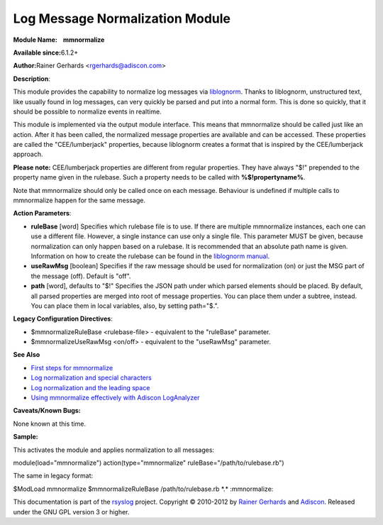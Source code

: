 Log Message Normalization Module
================================

**Module Name:    mmnormalize**

**Available since:**\ 6.1.2+

**Author:**\ Rainer Gerhards <rgerhards@adiscon.com>

**Description**:

This module provides the capability to normalize log messages via
`liblognorm <http://www.liblognorm.com>`_. Thanks to liblognorm,
unstructured text, like usually found in log messages, can very quickly
be parsed and put into a normal form. This is done so quickly, that it
should be possible to normalize events in realtime.

This module is implemented via the output module interface. This means
that mmnormalize should be called just like an action. After it has been
called, the normalized message properties are available and can be
accessed. These properties are called the "CEE/lumberjack" properties,
because liblognorm creates a format that is inspired by the
CEE/lumberjack approach.

**Please note:** CEE/lumberjack properties are different from regular
properties. They have always "$!" prepended to the property name given
in the rulebase. Such a property needs to be called with
**%$!propertyname%**.

Note that mmnormalize should only be called once on each message.
Behaviour is undefined if multiple calls to mmnormalize happen for the
same message.

**Action Parameters**:

-  **ruleBase** [word]
   Specifies which rulebase file is to use. If there are multiple
   mmnormalize instances, each one can use a different file. However, a
   single instance can use only a single file. This parameter MUST be
   given, because normalization can only happen based on a rulebase. It
   is recommended that an absolute path name is given. Information on
   how to create the rulebase can be found in the `liblognorm
   manual <http://www.liblognorm.com/files/manual/index.html>`_.
-  **useRawMsg** [boolean]
   Specifies if the raw message should be used for normalization (on)
   or just the MSG part of the message (off). Default is "off".
-  **path** [word], defaults to "$!"
   Specifies the JSON path under which parsed elements should be
   placed. By default, all parsed properties are merged into root of
   message properties. You can place them under a subtree, instead. You
   can place them in local variables, also, by setting path="$.".

**Legacy Configuration Directives**:

-  $mmnormalizeRuleBase <rulebase-file> - equivalent to the "ruleBase"
   parameter.
-  $mmnormalizeUseRawMsg <on/off> - equivalent to the "useRawMsg"
   parameter.

**See Also**

-  `First steps for
   mmnormalize <http://www.rsyslog.com/normalizer-first-steps-for-mmnormalize/>`_
-  `Log normalization and special
   characters <http://www.rsyslog.com/log-normalization-and-special-characters/>`_
-  `Log normalization and the leading
   space <http://www.rsyslog.com/log-normalization-and-the-leading-space/>`_
-  `Using mmnormalize effectively with Adiscon
   LogAnalyzer <http://www.rsyslog.com/using-rsyslog-mmnormalize-module-effectively-with-adiscon-loganalyzer/>`_

**Caveats/Known Bugs:**

None known at this time.

**Sample:**

This activates the module and applies normalization to all messages:

module(load="mmnormalize") action(type="mmnormalize"
ruleBase="/path/to/rulebase.rb")

The same in legacy format:

$ModLoad mmnormalize $mmnormalizeRuleBase /path/to/rulebase.rb \*.\*
:mmnormalize:

This documentation is part of the `rsyslog <http://www.rsyslog.com/>`_
project.
Copyright © 2010-2012 by `Rainer
Gerhards <http://www.gerhards.net/rainer>`_ and
`Adiscon <http://www.adiscon.com/>`_. Released under the GNU GPL version
3 or higher.
